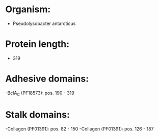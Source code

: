 * Organism:
- Pseudolysobacter antarcticus
* Protein length:
- 319
* Adhesive domains:
-BclA_C (PF18573): pos. 190 - 319
* Stalk domains:
-Collagen (PF01391): pos. 82 - 150
-Collagen (PF01391): pos. 126 - 187

